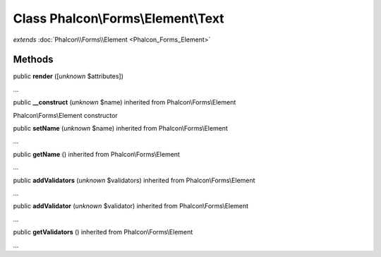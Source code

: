 Class **Phalcon\\Forms\\Element\\Text**
=======================================

*extends* :doc:`Phalcon\\Forms\\Element <Phalcon_Forms_Element>`

Methods
---------

public  **render** ([*unknown* $attributes])

...


public  **__construct** (*unknown* $name) inherited from Phalcon\\Forms\\Element

Phalcon\\Forms\\Element constructor



public  **setName** (*unknown* $name) inherited from Phalcon\\Forms\\Element

...


public  **getName** () inherited from Phalcon\\Forms\\Element

...


public  **addValidators** (*unknown* $validators) inherited from Phalcon\\Forms\\Element

...


public  **addValidator** (*unknown* $validator) inherited from Phalcon\\Forms\\Element

...


public  **getValidators** () inherited from Phalcon\\Forms\\Element

...


